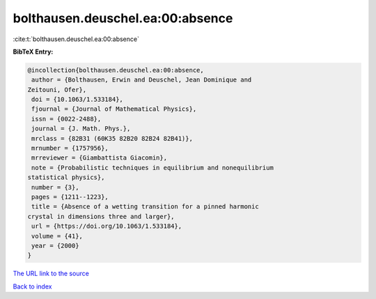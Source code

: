 bolthausen.deuschel.ea:00:absence
=================================

:cite:t:`bolthausen.deuschel.ea:00:absence`

**BibTeX Entry:**

.. code-block:: bibtex

   @incollection{bolthausen.deuschel.ea:00:absence,
    author = {Bolthausen, Erwin and Deuschel, Jean Dominique and
   Zeitouni, Ofer},
    doi = {10.1063/1.533184},
    fjournal = {Journal of Mathematical Physics},
    issn = {0022-2488},
    journal = {J. Math. Phys.},
    mrclass = {82B31 (60K35 82B20 82B24 82B41)},
    mrnumber = {1757956},
    mrreviewer = {Giambattista Giacomin},
    note = {Probabilistic techniques in equilibrium and nonequilibrium
   statistical physics},
    number = {3},
    pages = {1211--1223},
    title = {Absence of a wetting transition for a pinned harmonic
   crystal in dimensions three and larger},
    url = {https://doi.org/10.1063/1.533184},
    volume = {41},
    year = {2000}
   }
`The URL link to the source <ttps://doi.org/10.1063/1.533184}>`_


`Back to index <../By-Cite-Keys.html>`_
